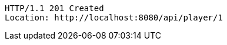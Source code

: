 [source,http,options="nowrap"]
----
HTTP/1.1 201 Created
Location: http://localhost:8080/api/player/1

----